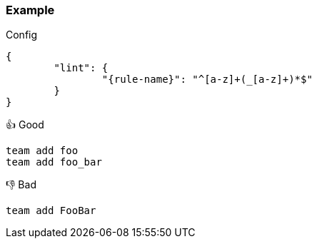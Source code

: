 === Example

.Config
[source,json,subs="attributes+"]
----
{
	"lint": {
		"{rule-name}": "^[a-z]+(_[a-z]+)*$"
	}
}
----

.👍 Good
[source,mcfunction]
----
team add foo
team add foo_bar
----

.👎 Bad
[source,mcfunction]
----
team add FooBar
----
